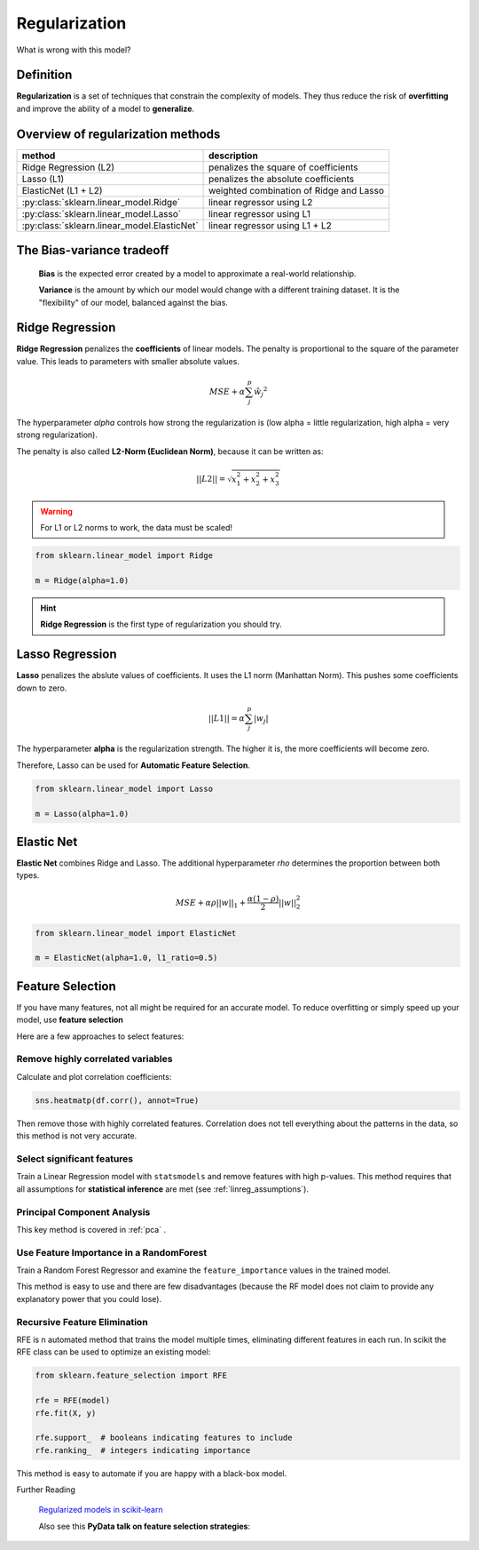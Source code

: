 
Regularization
==============

.. container:: banner warmup

   What is wrong with this model?

.. highlights::

   .. figure:: overfit.png


Definition
----------

**Regularization** is a set of techniques that constrain the complexity of models.
They thus reduce the risk of **overfitting** and improve the ability of a model to **generalize**.

Overview of regularization methods
----------------------------------

============================================ =======================================
method                                       description
============================================ =======================================
Ridge Regression (L2)                        penalizes the square of coefficients
Lasso (L1)                                   penalizes the absolute coefficients
ElasticNet (L1 + L2)                         weighted combination of Ridge and Lasso
:py:class:`sklearn.linear_model.Ridge`       linear regressor using L2
:py:class:`sklearn.linear_model.Lasso`       linear regressor using L1
:py:class:`sklearn.linear_model.ElasticNet`  linear regressor using L1 + L2
============================================ =======================================

The Bias-variance tradeoff
--------------------------

.. highlights::

   .. figure:: bias_variance_tradeoff.svg

   **Bias** is the expected error created by a model to approximate a real-world relationship.

   **Variance** is the amount by which our model would change with a different training dataset. It is the "flexibility" of our model, balanced against the bias.


Ridge Regression
----------------

**Ridge Regression** penalizes the **coefficients** of linear models.
The penalty is proportional to the square of the parameter value. This
leads to parameters with smaller absolute values.

.. math::

   MSE + \alpha \sum_j^p{\hat{w_j}^2}

The hyperparameter *alpha* controls how strong the regularization is
(low alpha = little regularization, high alpha = very strong
regularization).

The penalty is also called **L2-Norm (Euclidean Norm)**, because it can be written as:

.. math::

   \left||L2 |\right| = \sqrt{x_1^2 + x_2^2 + x_3^2 }

.. warning::

   For L1 or L2 norms to work, the data must be scaled!


.. code:: python3

   from sklearn.linear_model import Ridge

   m = Ridge(alpha=1.0)

.. hint::

   **Ridge Regression** is the first type of regularization you should try.


Lasso Regression
----------------

**Lasso** penalizes the abslute values of coefficients.
It uses the L1 norm (Manhattan Norm).
This pushes some coefficients down to zero.

.. math::

   \left||L1 |\right| = \alpha \sum_j^p{|w_j|}

The hyperparameter **alpha** is the regularization strength.
The higher it is, the more coefficients will become zero.

Therefore, Lasso can be used for **Automatic Feature Selection**.


.. code:: python3

   from sklearn.linear_model import Lasso

   m = Lasso(alpha=1.0)


Elastic Net
-----------

**Elastic Net** combines Ridge and Lasso. The additional hyperparameter
*rho* determines the proportion between both types.

.. math::

   MSE + \alpha \rho \left||w |\right|_1 + \frac{\alpha(1-\rho)}{2}\left||w |\right|_2^2


.. code:: python3

   from sklearn.linear_model import ElasticNet

   m = ElasticNet(alpha=1.0, l1_ratio=0.5)


Feature Selection
-----------------

If you have many features, not all might be required for an accurate model.
To reduce overfitting or simply speed up your model, use **feature selection**

Here are a few approaches to select features:

Remove highly correlated variables
++++++++++++++++++++++++++++++++++

Calculate and plot correlation coefficients:

.. code:: python3

   sns.heatmatp(df.corr(), annot=True)

Then remove those with highly correlated features.
Correlation does not tell everything about the patterns in the data, so this method is not very accurate.

Select significant features
+++++++++++++++++++++++++++

Train a Linear Regression model with ``statsmodels``
and remove features with high p-values.
This method requires that all assumptions for **statistical inference** are met (see :ref:`linreg_assumptions`).

Principal Component Analysis
++++++++++++++++++++++++++++

This key method is covered in :ref:`pca` .

Use Feature Importance in a RandomForest
++++++++++++++++++++++++++++++++++++++++

Train a Random Forest Regressor and examine the ``feature_importance``
values in the trained model.

This method is easy to use and there are few disadvantages (because the RF model does not claim to provide any explanatory power that you could lose).

Recursive Feature Elimination
+++++++++++++++++++++++++++++

RFE is n automated method that trains the model multiple times, eliminating different features in each run.
In scikit the RFE class can be used to optimize an existing model:

.. code:: python3

   from sklearn.feature_selection import RFE

   rfe = RFE(model)
   rfe.fit(X, y)

   rfe.support_  # booleans indicating features to include
   rfe.ranking_  # integers indicating importance

This method is easy to automate if you are happy with a black-box model.

.. container:: banner reading

   Further Reading

.. highlights::

   `Regularized models in scikit-learn <https://scikit-learn.org/stable/modules/linear_model.html#ridge-regression-and-classification>`__

   Also see this **PyData talk on feature selection strategies**:

   .. youtube:: JsArBz46_3s
